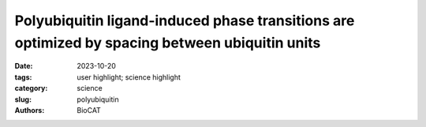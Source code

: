 Polyubiquitin ligand-induced phase transitions are optimized by spacing between ubiquitin units
################################################################################################

:date: 2023-10-20
:tags: user highlight; science highlight
:category: science
:slug: polyubiquitin
:authors: BioCAT

.. row::

    .. thumbnail::

        .. image:: {static}/images/scihi/2023_polyubiquitin.jpg
            :class: img-responsive

        .. caption::

            The authors used size-exclusion chromatography coupled with
            multiangle light scattering and small-angle X-ray scattering
            (SEC-MALS-SAXS) at BioCAT on the HT6-Ub constructs with different
            GS and PA linkers to gain insights on how these linkers affected
            the overall conformations and structures of the HT6-Ub hubs.


.. row::

    Biomolecular condensates are involved in a range of cellular processes
    including stress response, protein degradation and gene expression. These
    condensates contain a wide range of unique macromolecules, but the drivers
    of this condensation, referred to as scaffolds, comprise only a very small
    fraction. The non-driver components are commonly referred to as ligands
    and may not phase separate on their own but nonetheless may help regulate
    assembly, disassembly and other material properties. One such ligand is
    ubiquitin (Ub) or its linked multimers (polyubiquitin chains), which are
    attached as posttranslational modifications to partner proteins and help
    determine various downstream signaling outcomes such as DNA repair. There
    is growing evidence that suggests the involvement of polyUb chains in
    phase separation acts as a mechanism for the reading and interpretation
    of said Ub code in the cell. Research from the Castaneda lab at Syracuse
    University has worked towards understanding the molecular rules by which
    polyUb chains are able to regulate biomolecular condensation.

    To systematically investigate the relationship between polyUb features and
    phase separation, the authors developed a library where they modified
    either the linker length and/or flexibility between the Ub units or the
    binding affinity between Ub and the phase-separating binding partner,
    UBQLN2. A combination of temperature-ramp turbidity assays, size-exclusion
    chromatography-coupled SAXS (SEC-SAXS), multi-angle light scattering (MALS)
    and NMR to characterize a range of different was used characterize how
    differing physical properties modulate phase separation. SEC-MALS-SAXS
    experiments performed at BioCAT were used to characterize the overall
    conformations of the polyUb hubs with linkers of varying lengths and
    flexibilities. The authors found that two main properties of multivalent
    polyUb chains primarily contribute to the regulation of phase separation.
    In particular, they find that the spacing between the binding sites (as a
    consequence of effective linker length) and the Ub-UBQLN2 binding affinity
    are the primary driving forces that enable tunability of the phase separation.
    The overall effect on condensates is more akin to an emergent property as
    opposed to the sum of individual parts. This work provides a set of basic
    rules by which polyUb properties can regulate phase separation, and it is
    likely these frameworks can be expanded to other posttranslational
    modifications in phase-separating systems.

    See: Sarasi K. K. Galagedera, Thuy P. Dao, Suzanne E. Enos, Antara
    Chaudhuri, Jeremy D. Schmit,  and Carlos A. Castañeda. Polyubiquitin
    ligand-induced phase transitions are optimized by spacing between
    ubiquitin units. Proc Natl Acad Sci U S A 120: e2306638120 2023.
    DOI: 10.1073/pnas.2306638120.
    PMCID: `PMC10589717 <https://www.ncbi.nlm.nih.gov/pmc/articles/PMC10589717/>`_
